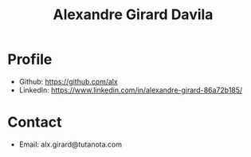 #+title: Alexandre Girard Davila

* Profile

- Github: https://github.com/alx
- LinkedIn: https://www.linkedin.com/in/alexandre-girard-86a72b185/

* Contact

- Email: alx.girard@tutanota.com
